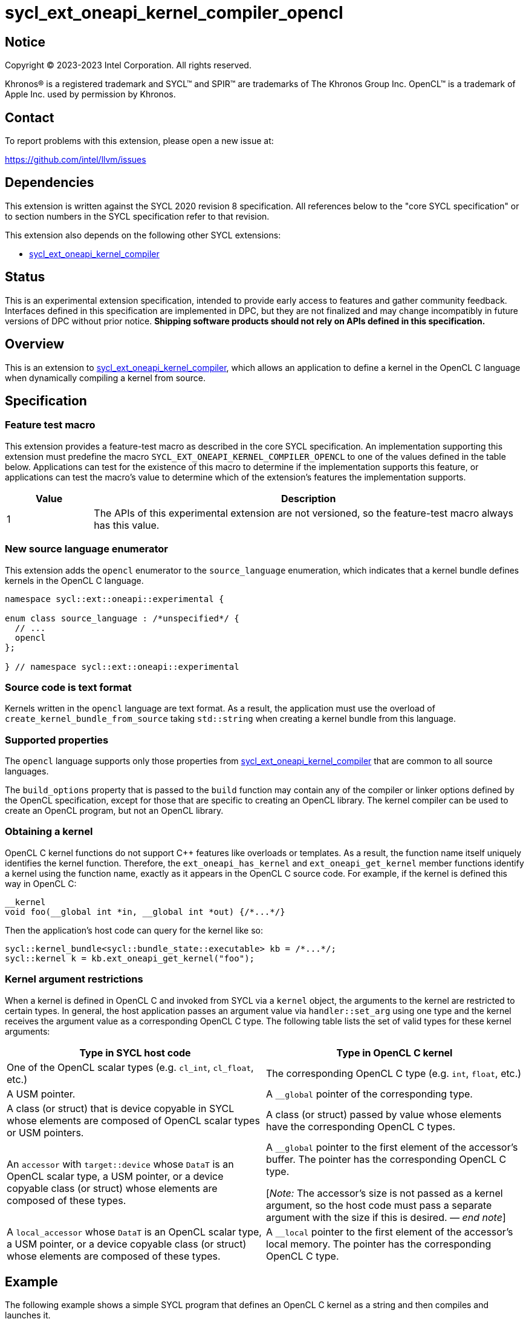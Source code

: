 = sycl_ext_oneapi_kernel_compiler_opencl

:source-highlighter: coderay
:coderay-linenums-mode: table

// This section needs to be after the document title.
:doctype: book
:toc2:
:toc: left
:encoding: utf-8
:lang: en
:dpcpp: pass:[DPC++]
:endnote: &#8212;{nbsp}end{nbsp}note

// Set the default source code type in this document to C++,
// for syntax highlighting purposes.  This is needed because
// docbook uses c++ and html5 uses cpp.
:language: {basebackend@docbook:c++:cpp}


== Notice

[%hardbreaks]
Copyright (C) 2023-2023 Intel Corporation.  All rights reserved.

Khronos(R) is a registered trademark and SYCL(TM) and SPIR(TM) are trademarks
of The Khronos Group Inc.
OpenCL(TM) is a trademark of Apple Inc. used by permission by Khronos.


== Contact

To report problems with this extension, please open a new issue at:

https://github.com/intel/llvm/issues


== Dependencies

This extension is written against the SYCL 2020 revision 8 specification.
All references below to the "core SYCL specification" or to section numbers in
the SYCL specification refer to that revision.

This extension also depends on the following other SYCL extensions:

* link:../experimental/sycl_ext_oneapi_kernel_compiler.asciidoc[
  sycl_ext_oneapi_kernel_compiler]


== Status

This is an experimental extension specification, intended to provide early
access to features and gather community feedback. Interfaces defined in
this specification are implemented in DPC++, but they are not finalized
and may change incompatibly in future versions of DPC++ without prior notice.
*Shipping software products should not rely on APIs defined in
this specification.*


== Overview

This is an extension to
link:../experimental/sycl_ext_oneapi_kernel_compiler.asciidoc[
sycl_ext_oneapi_kernel_compiler], which allows an application to define a
kernel in the OpenCL C language when dynamically compiling a kernel from
source.


== Specification

=== Feature test macro

This extension provides a feature-test macro as described in the core SYCL
specification.
An implementation supporting this extension must predefine the macro
`SYCL_EXT_ONEAPI_KERNEL_COMPILER_OPENCL`
to one of the values defined in the table below.
Applications can test for the existence of this macro to determine if the
implementation supports this feature, or applications can test the macro's
value to determine which of the extension's features the implementation
supports.

[%header,cols="1,5"]
|===
|Value
|Description

|1
|The APIs of this experimental extension are not versioned, so the
 feature-test macro always has this value.
|===

=== New source language enumerator

This extension adds the `opencl` enumerator to the `source_language`
enumeration, which indicates that a kernel bundle defines kernels in the
OpenCL C language.

```
namespace sycl::ext::oneapi::experimental {

enum class source_language : /*unspecified*/ {
  // ...
  opencl
};

} // namespace sycl::ext::oneapi::experimental
```

=== Source code is text format

Kernels written in the `opencl` language are text format.
As a result, the application must use the overload of
`create_kernel_bundle_from_source` taking `std::string` when creating a kernel
bundle from this language.

=== Supported properties

The `opencl` language supports only those properties from
link:../experimental/sycl_ext_oneapi_kernel_compiler.asciidoc[
sycl_ext_oneapi_kernel_compiler] that are common to all source languages.

The `build_options` property that is passed to the `build` function may contain
any of the compiler or linker options defined by the OpenCL specification,
except for those that are specific to creating an OpenCL library.
The kernel compiler can be used to create an OpenCL program, but not an OpenCL
library.

=== Obtaining a kernel

OpenCL C kernel functions do not support {cpp} features like overloads or
templates.
As a result, the function name itself uniquely identifies the kernel function.
Therefore, the `ext_oneapi_has_kernel` and `ext_oneapi_get_kernel` member
functions identify a kernel using the function name, exactly as it appears in
the OpenCL C source code.
For example, if the kernel is defined this way in OpenCL C:

```
__kernel
void foo(__global int *in, __global int *out) {/*...*/}
```

Then the application's host code can query for the kernel like so:

```
sycl::kernel_bundle<sycl::bundle_state::executable> kb = /*...*/;
sycl::kernel k = kb.ext_oneapi_get_kernel("foo");
```

=== Kernel argument restrictions

When a kernel is defined in OpenCL C and invoked from SYCL via a `kernel`
object, the arguments to the kernel are restricted to certain types.
In general, the host application passes an argument value via
`handler::set_arg` using one type and the kernel receives the argument value
as a corresponding OpenCL C type.
The following table lists the set of valid types for these kernel arguments:


[%header,cols="1,1"]
|===
|Type in SYCL host code
|Type in OpenCL C kernel

|One of the OpenCL scalar types (e.g. `cl_int`, `cl_float`, etc.)
|The corresponding OpenCL C type (e.g. `int`, `float`, etc.)

|A USM pointer.
|A `+__global+` pointer of the corresponding type.

|A class (or struct) that is device copyable in SYCL whose elements are
 composed of OpenCL scalar types or USM pointers.
|A class (or struct) passed by value whose elements have the corresponding
 OpenCL C types.

|An `accessor` with `target::device` whose `DataT` is an OpenCL scalar type,
 a USM pointer, or a device copyable class (or struct) whose elements are
 composed of these types.
|A `+__global+` pointer to the first element of the accessor's buffer.
 The pointer has the corresponding OpenCL C type.

[_Note:_ The accessor's size is not passed as a kernel argument, so the host
code must pass a separate argument with the size if this is desired.
_{endnote}_]

|A `local_accessor` whose `DataT` is an OpenCL scalar type, a USM pointer, or a
 device copyable class (or struct) whose elements are composed of these types.
|A `+__local+` pointer to the first element of the accessor's local memory.
 The pointer has the corresponding OpenCL C type.
|===


== Example

The following example shows a simple SYCL program that defines an OpenCL C
kernel as a string and then compiles and launches it.

```
#include <sycl/sycl.hpp>
#include <OpenCL/opencl.h>
namespace syclex = sycl::ext::oneapi::experimental;

int main() {
  sycl::queue q;

  // Kernel defined as an OpenCL C string.  This could be dynamically
  // generated instead of a literal.
  std::string source = R"""(
    __kernel void my_kernel(__global int *in, __global int *out) {
      size_t i = get_global_id(0);
      out[i] = in[i]*2 + 100;
    }
  )""";

  sycl::kernel_bundle<sycl::bundle_state::ext_oneapi_source> kb_src =
    syclex::create_kernel_bundle_from_source(
      q.get_context(),
      syclex::source_language::opencl,
      source);

  // Compile and link the kernel from the source definition.
  sycl::kernel_bundle<sycl::bundle_state::executable> kb_exe =
    syclex::build(kb_src);

  // Get a "kernel" object representing the kernel defined in the
  // source string.
  sycl::kernel k = kb_exe.ext_oneapi_get_kernel("my_kernel");

  constexpr int N = 4;
  cl_int input[N] = {0, 1, 2, 3};
  cl_int output[N] = {};

  sycl::buffer inputbuf(input, sycl::range{N});
  sycl::buffer outputbuf(output, sycl::range{N});

  q.submit([&](sycl::handler &cgh) {
    sycl::accessor in{inputbuf, cgh, sycl::read_only};
    sycl::accessor out{outputbuf, cgh, sycl::read_write};

    // Each argument to the kernel is a SYCL accessor.
    cgh.set_args(in, out);

    // Invoke the kernel over a range.
    cgh.parallel_for(sycl::range{N}, k);
  });
}
```


== Issues

* How should we expose the difference between OpenCL C versions?
  It seems like there are two aspects to the problem.
  Applications need some way to query which versions the backend (or device)
  supports.
  Applications also need some way to tell the runtime which version the kernel
  is written in.
+
--
One option is to define separate enumerators in `source_language` for each
version like this:

```
enum class source_language : /*unspecified*/ {
  opencl_1_0,
  opencl_1_1,
  opencl_2_0,
  opencl_3_0,
};
```

Applications could then query the supported versions via
`is_source_kernel_bundle_supported`, and applications would identify the
version of their kernel string via the `lang` parameter to
`create_kernel_bundle_from_source`.

Alternatively, this extension could define just a single language enumerator
(`opencl`), but also provide as separate query to get the supported OpenCL C
versions.
When building a kernel bundle, applications would be required to pass "-cl-std"
via the `build_options` property in order to identify the OpenCL C version of
their source string.
--

* How can an application determine the OpenCL C optional features that are
  supported and the extensions that are supported?
  One option is to require the application to use OpenCL APIs for these
  queries.
  This seems better than duplicating these queries into this extension.
  However, this assumes the application is running with an OpenCL backend.
  Do we want to support the use of OpenCL C kernels also with the Level Zero
  backend?
  Currently, the online_compiler does support this case (but it provides no way
  to query about optional features or extensions).

* Do we need to document some restrictions on the OpenCL C
  https://registry.khronos.org/OpenCL/specs/3.0-unified/html/OpenCL_C.html#work-item-functions[
  work-item functions] that the kernel can call, which depends on how the
  kernel was launched?
  For example, can a kernel launched with the simple `range` form of
  `parallel_for` call `get_local_size`?
  In OpenCL, there is only one way to launch kernels
  (`clEnqueueNDRangeKernel`), so it is always legal to call any of the
  work-item functions.
  If an OpenCL kernel is launched with a NULL `local_work_size` (which is
  roughly equivalent to SYCL's `range` form of `parallel_for`), the
  `get_local_size` function returns the local work-group size that is chosen by
  the implementation.
  Level Zero, similarly, has only one way to launch kernels.
  Therefore, maybe it is OK to let kernels in this extension call any of the
  work-item functions, regardless of how they are launched?

